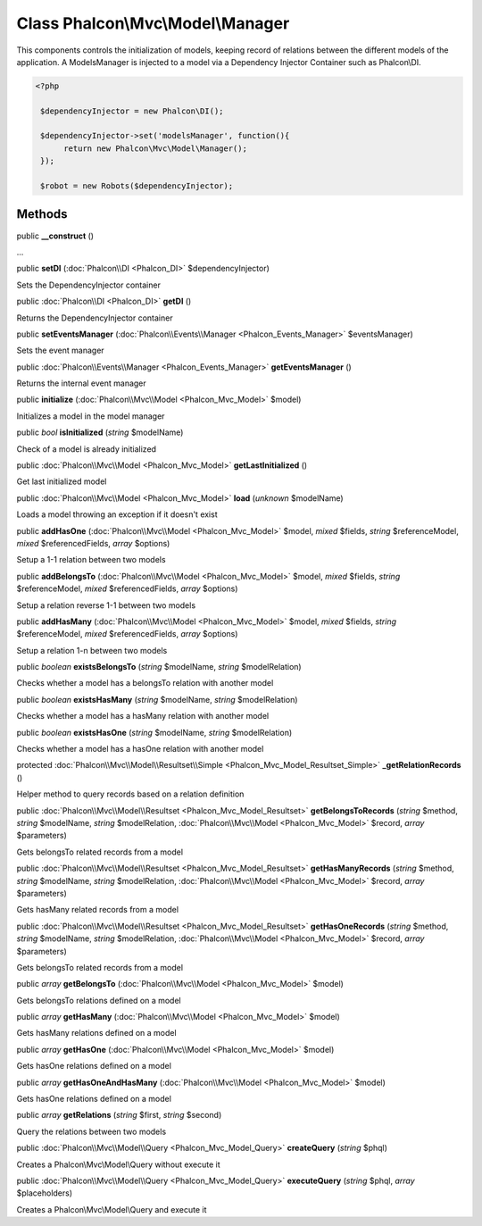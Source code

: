 Class **Phalcon\\Mvc\\Model\\Manager**
======================================

This components controls the initialization of models, keeping record of relations between the different models of the application. A ModelsManager is injected to a model via a Dependency Injector Container such as Phalcon\\DI. 

.. code-block:: php

    <?php

     $dependencyInjector = new Phalcon\DI();
    
     $dependencyInjector->set('modelsManager', function(){
          return new Phalcon\Mvc\Model\Manager();
     });
    
     $robot = new Robots($dependencyInjector);



Methods
---------

public  **__construct** ()

...


public  **setDI** (:doc:`Phalcon\\DI <Phalcon_DI>` $dependencyInjector)

Sets the DependencyInjector container



public :doc:`Phalcon\\DI <Phalcon_DI>`  **getDI** ()

Returns the DependencyInjector container



public  **setEventsManager** (:doc:`Phalcon\\Events\\Manager <Phalcon_Events_Manager>` $eventsManager)

Sets the event manager



public :doc:`Phalcon\\Events\\Manager <Phalcon_Events_Manager>`  **getEventsManager** ()

Returns the internal event manager



public  **initialize** (:doc:`Phalcon\\Mvc\\Model <Phalcon_Mvc_Model>` $model)

Initializes a model in the model manager



public *bool*  **isInitialized** (*string* $modelName)

Check of a model is already initialized



public :doc:`Phalcon\\Mvc\\Model <Phalcon_Mvc_Model>`  **getLastInitialized** ()

Get last initialized model



public :doc:`Phalcon\\Mvc\\Model <Phalcon_Mvc_Model>`  **load** (*unknown* $modelName)

Loads a model throwing an exception if it doesn't exist



public  **addHasOne** (:doc:`Phalcon\\Mvc\\Model <Phalcon_Mvc_Model>` $model, *mixed* $fields, *string* $referenceModel, *mixed* $referencedFields, *array* $options)

Setup a 1-1 relation between two models



public  **addBelongsTo** (:doc:`Phalcon\\Mvc\\Model <Phalcon_Mvc_Model>` $model, *mixed* $fields, *string* $referenceModel, *mixed* $referencedFields, *array* $options)

Setup a relation reverse 1-1  between two models



public  **addHasMany** (:doc:`Phalcon\\Mvc\\Model <Phalcon_Mvc_Model>` $model, *mixed* $fields, *string* $referenceModel, *mixed* $referencedFields, *array* $options)

Setup a relation 1-n between two models



public *boolean*  **existsBelongsTo** (*string* $modelName, *string* $modelRelation)

Checks whether a model has a belongsTo relation with another model



public *boolean*  **existsHasMany** (*string* $modelName, *string* $modelRelation)

Checks whether a model has a hasMany relation with another model



public *boolean*  **existsHasOne** (*string* $modelName, *string* $modelRelation)

Checks whether a model has a hasOne relation with another model



protected :doc:`Phalcon\\Mvc\\Model\\Resultset\\Simple <Phalcon_Mvc_Model_Resultset_Simple>`  **_getRelationRecords** ()

Helper method to query records based on a relation definition



public :doc:`Phalcon\\Mvc\\Model\\Resultset <Phalcon_Mvc_Model_Resultset>`  **getBelongsToRecords** (*string* $method, *string* $modelName, *string* $modelRelation, :doc:`Phalcon\\Mvc\\Model <Phalcon_Mvc_Model>` $record, *array* $parameters)

Gets belongsTo related records from a model



public :doc:`Phalcon\\Mvc\\Model\\Resultset <Phalcon_Mvc_Model_Resultset>`  **getHasManyRecords** (*string* $method, *string* $modelName, *string* $modelRelation, :doc:`Phalcon\\Mvc\\Model <Phalcon_Mvc_Model>` $record, *array* $parameters)

Gets hasMany related records from a model



public :doc:`Phalcon\\Mvc\\Model\\Resultset <Phalcon_Mvc_Model_Resultset>`  **getHasOneRecords** (*string* $method, *string* $modelName, *string* $modelRelation, :doc:`Phalcon\\Mvc\\Model <Phalcon_Mvc_Model>` $record, *array* $parameters)

Gets belongsTo related records from a model



public *array*  **getBelongsTo** (:doc:`Phalcon\\Mvc\\Model <Phalcon_Mvc_Model>` $model)

Gets belongsTo relations defined on a model



public *array*  **getHasMany** (:doc:`Phalcon\\Mvc\\Model <Phalcon_Mvc_Model>` $model)

Gets hasMany relations defined on a model



public *array*  **getHasOne** (:doc:`Phalcon\\Mvc\\Model <Phalcon_Mvc_Model>` $model)

Gets hasOne relations defined on a model



public *array*  **getHasOneAndHasMany** (:doc:`Phalcon\\Mvc\\Model <Phalcon_Mvc_Model>` $model)

Gets hasOne relations defined on a model



public *array*  **getRelations** (*string* $first, *string* $second)

Query the relations between two models



public :doc:`Phalcon\\Mvc\\Model\\Query <Phalcon_Mvc_Model_Query>`  **createQuery** (*string* $phql)

Creates a Phalcon\\Mvc\\Model\\Query without execute it



public :doc:`Phalcon\\Mvc\\Model\\Query <Phalcon_Mvc_Model_Query>`  **executeQuery** (*string* $phql, *array* $placeholders)

Creates a Phalcon\\Mvc\\Model\\Query and execute it



